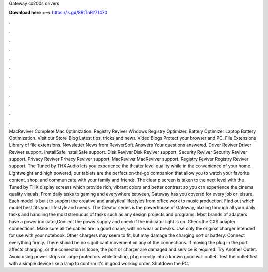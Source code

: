 Gateway cx200s drivers

𝐃𝐨𝐰𝐧𝐥𝐨𝐚𝐝 𝐡𝐞𝐫𝐞 ===> https://is.gd/8RtTnR?71470

.

.

.

.

.

.

.

.

.

.

.

.

MacReviver Complete Mac Optimization. Registry Reviver Windows Registry Optimizer. Battery Optimizer Laptop Battery Optimization. Visit our Store. Blog Latest tips, tricks and news. Video Blogs Protect your browser and PC.
File Extensions Library of file extensions. Newsletter News from ReviverSoft. Answers Your questions answered. Driver Reviver Driver Reviver support. InstallSafe InstallSafe support.
Disk Reviver Disk Reviver support. Security Reviver Security Reviver support. Privacy Reviver Privacy Reviver support. MacReviver MacReviver support. Registry Reviver Registry Reviver support. The Tuned by THX Audio lets you experience the theater level quality while in the convenience of your home.
Lightweight and high powered, our tablets are the perfect on-the-go companion that allow you to watch your favorite content, shop, and communicate with your family and friends. The clear p screen is taken to the next level with the Tuned by THX display screens which provide rich, vibrant colors and better contrast so you can experience the cinema quality visuals. From daily tasks to gaming and everywhere between, Gateway has you covered for every job or leisure.
Each model is built to support the creative and analytical lifestyles from office work to music production. Find out which model best fits your lifestyle and needs. The Creator series is the powerhouse of Gateway, blazing through all your daily tasks and handling the most strenuous of tasks such as any design projects and programs. Most brands of adapters have a power indicator,Connect the power supply and check if the indicator light is on. Check the CXS adapter connections.
Make sure all the cables are in good shape, with no wear or breaks. Use only the original charger intended for use with your notebook. Other chargers may seem to fit, but may damage the charging port or battery. Connect everything firmly. There should be no significant movement on any of the connections. If moving the plug in the port affects charging, or the connection is loose, the port or charger are damaged and service is required. Try Another Outlet. Avoid using power strips or surge protectors while testing, plug directly into a known good wall outlet.
Test the outlet first with a simple device like a lamp to confirm it's in good working order. Shutdown the PC.